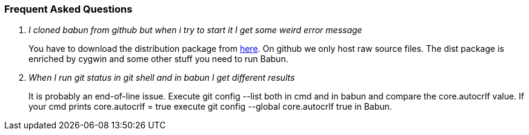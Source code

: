 
=== Frequent Asked Questions

[qanda]
I cloned babun from github but when i try to start it I get some weird error message::
You have to download the distribution package from http://projects.reficio.org/babun/babun-dist.zip[here].
On github we only host raw source files. The dist package is enriched by cygwin and some other stuff you need to run Babun.

When I run git status in git shell and in babun I get different results::
It is probably an end-of-line issue. Execute +git config --list+ both in cmd and in babun and compare the core.autocrlf value. If your cmd prints +core.autocrlf = true+ execute +git config --global core.autocrlf true+ in Babun.